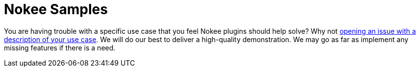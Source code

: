= Nokee Samples
:jbake-type: sample_index
:jbake-tags: sample, native, gradle, c++, c, jni
:jbake-description: See the Nokee plugins in action for building native project in Gradle.

You are having trouble with a specific use case that you feel Nokee plugins should help solve?
Why not link:https://github.com/nokeedev/gradle-native/issues[opening an issue with a description of your use case].
We will do our best to deliver a high-quality demonstration.
We may go as far as implement any missing features if there is a need.
